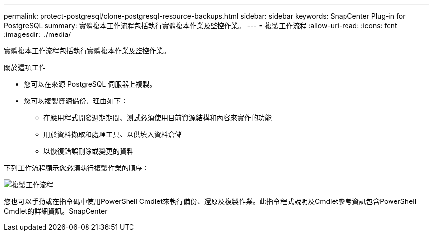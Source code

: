 ---
permalink: protect-postgresql/clone-postgresql-resource-backups.html 
sidebar: sidebar 
keywords: SnapCenter Plug-in for PostgreSQL 
summary: 實體複本工作流程包括執行實體複本作業及監控作業。 
---
= 複製工作流程
:allow-uri-read: 
:icons: font
:imagesdir: ../media/


[role="lead"]
實體複本工作流程包括執行實體複本作業及監控作業。

.關於這項工作
* 您可以在來源 PostgreSQL 伺服器上複製。
* 您可以複製資源備份、理由如下：
+
** 在應用程式開發週期期間、測試必須使用目前資源結構和內容來實作的功能
** 用於資料擷取和處理工具、以供填入資料倉儲
** 以恢復錯誤刪除或變更的資料




下列工作流程顯示您必須執行複製作業的順序：

image::../media/sco_scc_wfs_clone_workflow.png[複製工作流程]

您也可以手動或在指令碼中使用PowerShell Cmdlet來執行備份、還原及複製作業。此指令程式說明及Cmdlet參考資訊包含PowerShell Cmdlet的詳細資訊。SnapCenter
